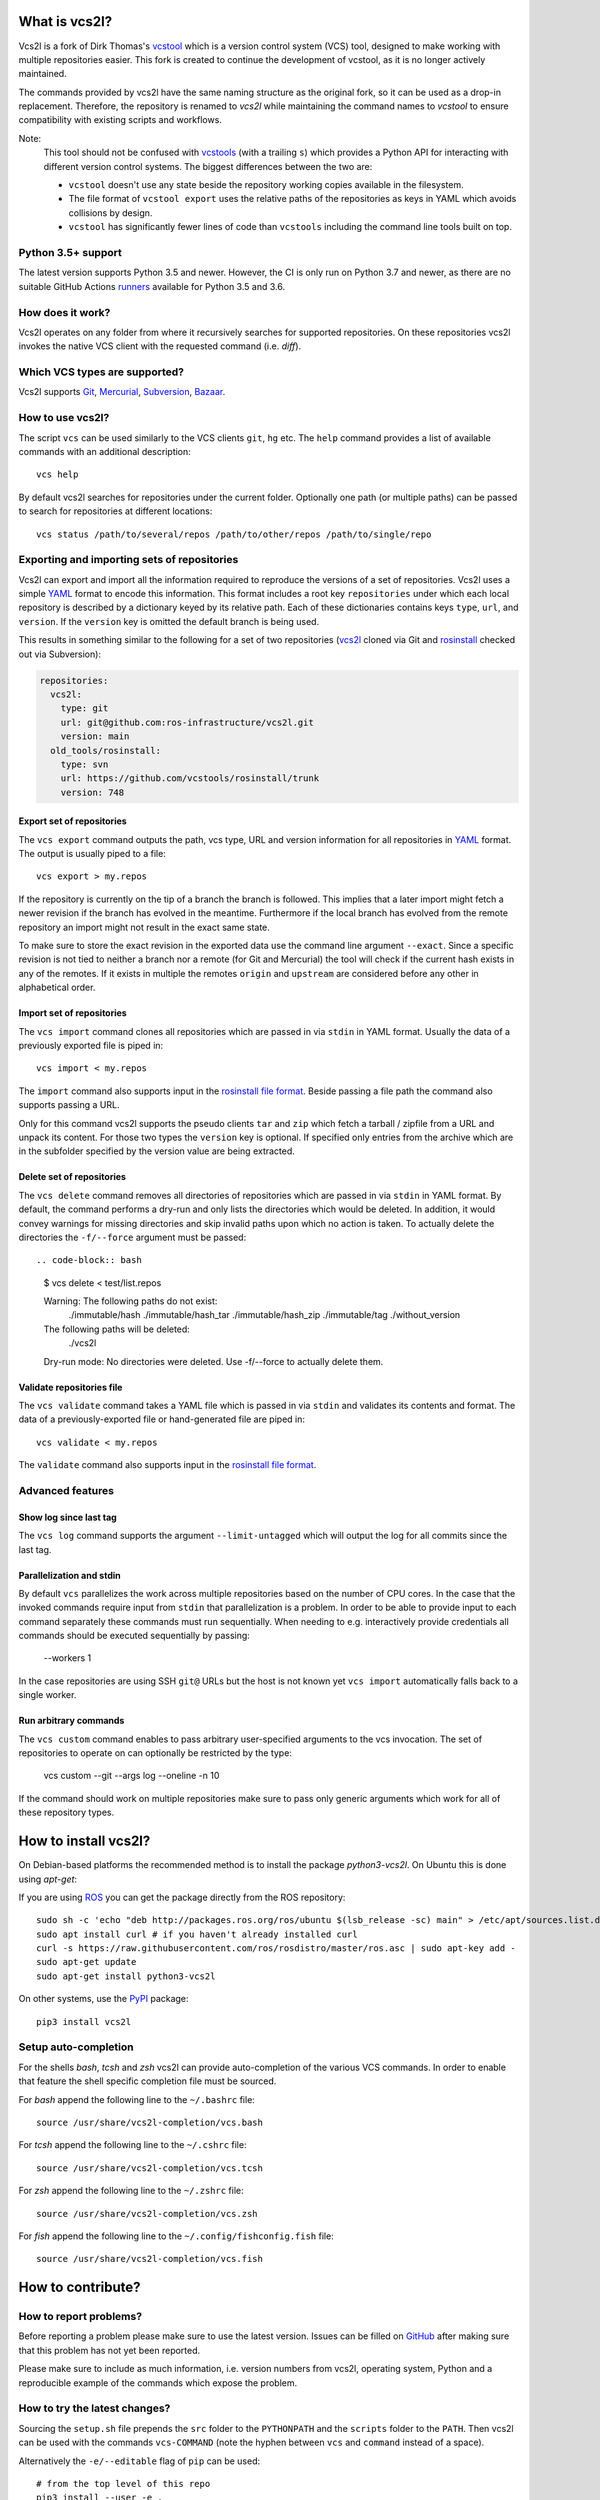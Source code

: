 What is vcs2l?
================

Vcs2l is a fork of Dirk Thomas's `vcstool <https://github.com/dirk-thomas/vcstool/>`_ which is a version control system (VCS) tool, designed to make working with multiple repositories easier.
This fork is created to continue the development of vcstool, as it is no longer actively maintained.

The commands provided by vcs2l have the same naming structure as the original fork, so it can be used as a drop-in replacement.
Therefore, the repository is renamed to `vcs2l` while maintaining the command names to `vcstool` to ensure compatibility with existing scripts and workflows.

Note:
  This tool should not be confused with `vcstools <https://github.com/vcstools/vcstools/>`_ (with a trailing ``s``) which provides a Python API for interacting with different version control systems.
  The biggest differences between the two are:

  * ``vcstool`` doesn't use any state beside the repository working copies available in the filesystem.
  * The file format of ``vcstool export`` uses the relative paths of the repositories as keys in YAML which avoids collisions by design.
  * ``vcstool`` has significantly fewer lines of code than ``vcstools`` including the command line tools built on top.

Python 3.5+ support
---------------------------

The latest version supports Python 3.5 and newer.
However, the CI is only run on Python 3.7 and newer, as there are no suitable GitHub Actions `runners <https://raw.githubusercontent.com/actions/python-versions/main/versions-manifest.json/>`_ available for Python 3.5 and 3.6.


How does it work?
-----------------

Vcs2l operates on any folder from where it recursively searches for supported repositories.
On these repositories vcs2l invokes the native VCS client with the requested command (i.e. *diff*).


Which VCS types are supported?
------------------------------

Vcs2l supports `Git <http://git-scm.com>`_, `Mercurial <https://www.mercurial-scm.org/>`_, `Subversion <http://subversion.apache.org>`_, `Bazaar <http://bazaar.canonical.com/en/>`_.


How to use vcs2l?
-------------------

The script ``vcs`` can be used similarly to the VCS clients ``git``, ``hg`` etc.
The ``help`` command provides a list of available commands with an additional description::

  vcs help

By default vcs2l searches for repositories under the current folder.
Optionally one path (or multiple paths) can be passed to search for repositories at different locations::

  vcs status /path/to/several/repos /path/to/other/repos /path/to/single/repo


Exporting and importing sets of repositories
--------------------------------------------

Vcs2l can export and import all the information required to reproduce the versions of a set of repositories.
Vcs2l uses a simple `YAML <http://www.yaml.org/>`_ format to encode this information.
This format includes a root key ``repositories`` under which each local repository is described by a dictionary keyed by its relative path.
Each of these dictionaries contains keys ``type``, ``url``, and ``version``.
If the ``version`` key is omitted the default branch is being used.

This results in something similar to the following for a set of two repositories (`vcs2l <https://github.com/ros-infrastructure/vcs2l>`_ cloned via Git and `rosinstall <http://github.com/vcstools/rosinstall>`_ checked out via Subversion):

.. code-block:: yaml

  repositories:
    vcs2l:
      type: git
      url: git@github.com:ros-infrastructure/vcs2l.git
      version: main
    old_tools/rosinstall:
      type: svn
      url: https://github.com/vcstools/rosinstall/trunk
      version: 748


Export set of repositories
~~~~~~~~~~~~~~~~~~~~~~~~~~

The ``vcs export`` command outputs the path, vcs type, URL and version information for all repositories in `YAML <http://www.yaml.org/>`_ format.
The output is usually piped to a file::

  vcs export > my.repos

If the repository is currently on the tip of a branch the branch is followed.
This implies that a later import might fetch a newer revision if the branch has evolved in the meantime.
Furthermore if the local branch has evolved from the remote repository an import might not result in the exact same state.

To make sure to store the exact revision in the exported data use the command line argument ``--exact``.
Since a specific revision is not tied to neither a branch nor a remote (for Git and Mercurial) the tool will check if the current hash exists in any of the remotes.
If it exists in multiple the remotes ``origin`` and ``upstream`` are considered before any other in alphabetical order.


Import set of repositories
~~~~~~~~~~~~~~~~~~~~~~~~~~

The ``vcs import`` command clones all repositories which are passed in via ``stdin`` in YAML format.
Usually the data of a previously exported file is piped in::

  vcs import < my.repos

The ``import`` command also supports input in the `rosinstall file format <http://www.ros.org/doc/independent/api/rosinstall/html/rosinstall_file_format.html>`_.
Beside passing a file path the command also supports passing a URL.

Only for this command vcs2l supports the pseudo clients ``tar`` and ``zip`` which fetch a tarball / zipfile from a URL and unpack its content.
For those two types the ``version`` key is optional.
If specified only entries from the archive which are in the subfolder specified by the version value are being extracted.


Delete set of repositories
~~~~~~~~~~~~~~~~~~~~~~~~~~

The ``vcs delete`` command removes all directories of repositories which are passed in via ``stdin`` in YAML format.
By default, the command performs a dry-run and only lists the directories which would be deleted.
In addition, it would convey warnings for missing directories and skip invalid paths upon which no action is taken.
To actually delete the directories the ``-f/--force`` argument must be passed::

.. code-block:: bash

  $ vcs delete < test/list.repos

  Warning: The following paths do not exist:
    ./immutable/hash
    ./immutable/hash_tar
    ./immutable/hash_zip
    ./immutable/tag
    ./without_version
  The following paths will be deleted:
    ./vcs2l
  Dry-run mode: No directories were deleted. Use -f/--force to actually delete them.


Validate repositories file
~~~~~~~~~~~~~~~~~~~~~~~~~~

The ``vcs validate`` command takes a YAML file which is passed in via ``stdin`` and validates its contents and format.
The data of a previously-exported file or hand-generated file are piped in::

  vcs validate < my.repos

The ``validate`` command also supports input in the `rosinstall file format <http://www.ros.org/doc/independent/api/rosinstall/html/rosinstall_file_format.html>`_.


Advanced features
-----------------

Show log since last tag
~~~~~~~~~~~~~~~~~~~~~~~

The ``vcs log`` command supports the argument ``--limit-untagged`` which will output the log for all commits since the last tag.


Parallelization and stdin
~~~~~~~~~~~~~~~~~~~~~~~~~

By default ``vcs`` parallelizes the work across multiple repositories based on the number of CPU cores.
In the case that the invoked commands require input from ``stdin`` that parallelization is a problem.
In order to be able to provide input to each command separately these commands must run sequentially.
When needing to e.g. interactively provide credentials all commands should be executed sequentially by passing:

  --workers 1

In the case repositories are using SSH ``git@`` URLs but the host is not known yet ``vcs import`` automatically falls back to a single worker.


Run arbitrary commands
~~~~~~~~~~~~~~~~~~~~~~

The ``vcs custom`` command enables to pass arbitrary user-specified arguments to the vcs invocation.
The set of repositories to operate on can optionally be restricted by the type:

  vcs custom --git --args log --oneline -n 10

If the command should work on multiple repositories make sure to pass only generic arguments which work for all of these repository types.


How to install vcs2l?
=======================

On Debian-based platforms the recommended method is to install the package *python3-vcs2l*.
On Ubuntu this is done using *apt-get*:

If you are using `ROS <https://www.ros.org/>`_ you can get the package directly from the ROS repository::

  sudo sh -c 'echo "deb http://packages.ros.org/ros/ubuntu $(lsb_release -sc) main" > /etc/apt/sources.list.d/ros-latest.list'
  sudo apt install curl # if you haven't already installed curl
  curl -s https://raw.githubusercontent.com/ros/rosdistro/master/ros.asc | sudo apt-key add -
  sudo apt-get update
  sudo apt-get install python3-vcs2l

On other systems, use the `PyPI <https://pypi.org/project/vcs2l/>`_ package::

  pip3 install vcs2l


Setup auto-completion
---------------------

For the shells *bash*, *tcsh* and *zsh* vcs2l can provide auto-completion of the various VCS commands.
In order to enable that feature the shell specific completion file must be sourced.

For *bash* append the following line to the ``~/.bashrc`` file::

  source /usr/share/vcs2l-completion/vcs.bash

For *tcsh* append the following line to the ``~/.cshrc`` file::

  source /usr/share/vcs2l-completion/vcs.tcsh

For *zsh* append the following line to the ``~/.zshrc`` file::

  source /usr/share/vcs2l-completion/vcs.zsh

For *fish* append the following line to the ``~/.config/fishconfig.fish`` file::

  source /usr/share/vcs2l-completion/vcs.fish

How to contribute?
==================

How to report problems?
-----------------------

Before reporting a problem please make sure to use the latest version.
Issues can be filled on `GitHub <https://github.com/ros-infrastructure/vcs2l/issues>`_ after making sure that this problem has not yet been reported.

Please make sure to include as much information, i.e. version numbers from vcs2l, operating system, Python and a reproducible example of the commands which expose the problem.


How to try the latest changes?
------------------------------

Sourcing the ``setup.sh`` file prepends the ``src`` folder to the ``PYTHONPATH`` and the ``scripts`` folder to the ``PATH``.
Then vcs2l can be used with the commands ``vcs-COMMAND`` (note the hyphen between ``vcs`` and ``command`` instead of a space).

Alternatively the ``-e/--editable`` flag of ``pip`` can be used::

  # from the top level of this repo
  pip3 install --user -e .
